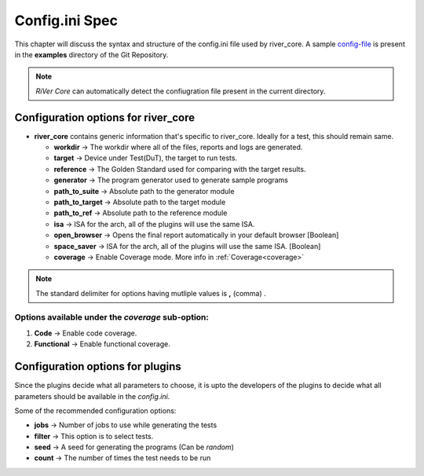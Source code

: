 .. _config_ini:

===============
Config.ini Spec
===============

.. _config-file: https://gitlab.com/incoresemi/river-framework/core-verification/river_core/-/blob/dev/examples/sample-config.ini

This chapter will discuss the syntax and structure of the config.ini file used by river_core.
A sample `config-file`_ is present in the **examples** directory of the Git Repository.

.. note:: `RiVer Core` can automatically detect the confiugration file present in the current directory.


Configuration options for river_core
#####################################

- **river_core** contains generic information that's specific to river_core. Ideally for a test, this should remain same.

  - **workdir** -> The workdir where all of the files, reports and logs are generated.
  - **target** -> Device under Test(DuT), the target to run tests. 
  - **reference** -> The Golden Standard used for comparing with the target results.
  - **generator** -> The program generator used to generate sample programs
  - **path_to_suite** -> Absolute path to the generator module
  - **path_to_target** -> Absolute path to the target module
  - **path_to_ref** -> Absolute path to the reference module
  - **isa** -> ISA for the arch, all of the plugins will use the same ISA.
  - **open_browser** -> Opens the final report automatically in your default browser [Boolean]
  - **space_saver** -> ISA for the arch, all of the plugins will use the same ISA. [Boolean]
  - **coverage** -> Enable Coverage mode. More info in :ref:`Coverage<coverage>`

.. note:: The standard delimiter for options having mutliple values is **,** (comma) .


Options available under the *coverage* sub-option:
---------------------------------------------------

1. **Code** -> Enable code coverage.

2. **Functional** -> Enable functional coverage.


Configuration options for plugins
####################################

Since the plugins decide what all parameters to choose, it is upto the developers of the plugins to decide what all parameters should be available in the `config.ini`.

Some of the recommended configuration options:

- **jobs** -> Number of jobs to use while generating the tests
- **filter** -> This option is to select tests.
- **seed** -> A seed for generating the programs (Can be *random*)
- **count** -> The number of times the test needs to be run
